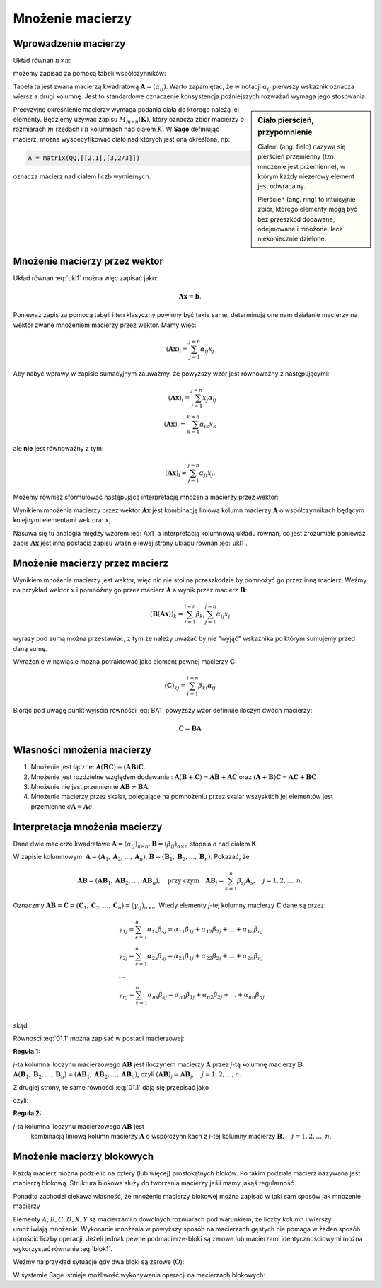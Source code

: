 .. -*- coding: utf-8 -*-

Mnożenie macierzy
=================


Wprowadzenie macierzy
---------------------

Układ równań :math:`n\times n`:

.. math::
   :label: ukl1

   \begin{cases}
   \alpha_{11} x_1 & \alpha_{12} x_2 & \ldots & \alpha _{1n} x_n &=& b_1 \\
   \alpha_{21} x_1 & \alpha_{22} x_2 & \ldots & \alpha _{2n} x_n &=& b_2 \\
   \ldots       & \ldots       & \ldots & \ldots       \\
   \alpha_{n1} x_1 & \alpha_{n2} x_2 & \ldots & \alpha _{nn} x_n &=& b_n \\
   \end{cases}


możemy zapisać za pomocą tabeli współczynników: 


.. math::
   :label: ukl_m

   \left( \begin{array}{cccc}
   \alpha _{11} & \alpha _{12} & \ldots & \alpha _{1n} \\
   \alpha _{21} & \alpha _{22} & \ldots & \alpha _{2n} \\
   \ldots       & \ldots       & \ldots & \ldots       \\
   \alpha _{n1} & \alpha _{n2} & \ldots & \alpha _{nn} \\
   \end{array} \right) \left( \begin{array}{c}
   x_{1} \\
   x_{2} \\
   \ldots      \\
   x_{n} \\
   \end{array} \right) =  \left( \begin{array}{c}
   \beta _{1} \\
   \beta _{2} \\
   \ldots      \\
   \beta _{n} \\
   \end{array} \right)

Tabela ta jest zwana macierzą kwadratową :math:`\boldsymbol{A} =
(\alpha _{ij})`.  Warto zapamiętać, że w notacji :math:`\alpha _{ij}`
pierwszy wskaźnik oznacza wiersz a drugi kolumnę. Jest to standardowe
oznaczenie konsystencja poźniejszych rozważań wymaga jego stosowania. 

.. sidebar:: Ciało  pierścień, przypomnienie

   Ciałem (ang. field) nazywa się pierścień przemienny (tzn. mnożenie jest
   przemienne), w którym każdy niezerowy element jest odwracalny.
   
   Pierścień (ang. ring)  to intuicyjnie zbiór, którego elementy mogą być bez
   przeszkód dodawane, odejmowane i mnożone, lecz niekoniecznie
   dzielone.


Precyzyjne okreśnienie macierzy wymaga podania ciała do którego należą
jej elementy. Będziemy używać zapisu :math:`M_{m \times n}
(\boldsymbol{K})`, który oznacza zbiór macierzy o rozmiarach :math:`m`
rzędach i :math:`n` kolumnach nad ciałem :math:`K`. W **Sage** definiując
macierz, można wyspecyfikować ciało nad których jest ona określona, np:

.. code-block:: python
   
   A = matrix(QQ,[[2,1],[3,2/3]])

oznacza macierz nad ciałem liczb wymiernych.


Mnożenie macierzy przez wektor
------------------------------


Układ równań :eq:`ukl1` można więc zapisać jako:

.. math::
   \boldsymbol{A} \boldsymbol{x} =\boldsymbol{b}.

Ponieważ zapis za pomocą tabeli i ten klasyczny powinny być takie
same, determinują one nam działanie macierzy na wektor zwane mnożeniem
macierzy przez wektor. Mamy więc:

.. math::

   \left( \boldsymbol{A} \boldsymbol{x}  \right)_i = \sum_{j=1}^{j=n} \alpha_{ij} x_j


Aby nabyć wprawy w zapisie sumacyjnym zauważmy, że powyższy wzór jest
równoważny z następującymi:


.. math::

   \left( \boldsymbol{A} \boldsymbol{x}  \right)_i = \sum_{j=1}^{j=n} x_j \alpha_{ij} \\
   \left( \boldsymbol{A} \boldsymbol{x}  \right)_i = \sum_{k=1}^{k=n} \alpha_{ik} x_k

ale **nie** jest równoważny z tym:

.. math::

   \left( \boldsymbol{A} \boldsymbol{x}  \right)_i \neq \sum_{j=1}^{j=n} \alpha_{ji} x_j.



Możemy również sformułować następującą interpretację mnożenia macierzy
przez wektor:

Wynikiem mnożenia macierzy przez wektor :math:`\boldsymbol{Ax}` jest
kombinacją liniową kolumn macierzy :math:`\boldsymbol{A}` o
współczynnikach będącym kolejnymi elementami wektora: :math:`x_i`.

.. math::
   :label: Ax1

   \;\boldsymbol{Ax} = \left( \begin{array}{c}
   \alpha _{11} \\ 
   \alpha _{21} \\ 
   \ldots       \\ 
   \alpha _{n1} \\ 
   \end{array} \right) x_1 +
   \left( \begin{array}{c}
   \alpha _{12} \\ 
   \alpha _{22} \\ 
   \ldots       \\ 
   \alpha _{n2} \\ 
   \end{array} \right) x_2 + \ldots
   + \left( \begin{array}{c}
   \alpha _{1n} \\ 
   \alpha _{2n} \\ 
   \ldots       \\ 
   \alpha _{nn} \\ 
   \end{array} \right) x_n

Nasuwa się tu analogia między wzorem :eq:`Ax1` a interpretacją
kolumnową układu równań, co jest zrozumiałe ponieważ zapis
:math:`\boldsymbol{Ax}` jest inną postacią zapisu właśnie lewej strony
układu równań :eq:`ukl1`.





Mnożenie macierzy przez macierz
-------------------------------

Wynikiem mnożenia macierzy jest wektor, więc nic nie stoi na
przeszkodzie by pomnożyć go przez inną macierz. Weźmy na przykład
wektor :math:`x` i pomnóźmy go przez macierz :math:`\boldsymbol{A}` a
wynik przez macierz :math:`\boldsymbol{B}`:

.. math::

   \left( \boldsymbol{B} \left( \boldsymbol{A} \boldsymbol{x}  \right) \right)_k = \sum_{i=1}^{i=n} \beta_{ki} \sum_{j=1}^{j=n} \alpha_{ij} x_j   

wyrazy pod sumą można przestawiać, z tym że należy uważać by nie
"wyjąć" wskaźnika po którym sumujemy przed daną sumę.

.. math::
   :label: BA1

   \sum_{i=1}^{i=n} \beta_{ki} \sum_{j=1}^{j=n} \alpha_{ij} x_j = \sum_{j=1}^{j=n} \left( \sum_{i=1}^{i=n} \beta_{ki} \alpha_{ij} \right)   x_j   

Wyrażenie w nawiasie można potraktować jako element pewnej macierzy :math:`\boldsymbol{C}` 

.. math::

   (\boldsymbol{C})_{kj} = \sum_{i=1}^{i=n} \beta_{ki} \alpha_{ij} 

Biorąc pod uwagę punkt wyjścia równości :eq:`BA1` powyższy wzór definiuje iloczyn dwóch macierzy:

.. math::

    \boldsymbol{C} = \boldsymbol{BA}



Własności mnożenia macierzy
---------------------------

#) Mnożenie jest łączne: :math:`\boldsymbol{A} (\boldsymbol{B C}) = (\boldsymbol{A B}) \boldsymbol{C}`.
#) Mnożenie jest rozdzielne względem dodawania:: :math:`\boldsymbol{A} (\boldsymbol{B} + \boldsymbol{C}) = \boldsymbol{A B} +\boldsymbol{A C}` oraz :math:`(\boldsymbol{A} + \boldsymbol{B}) \boldsymbol{C} = \boldsymbol{A C} + \boldsymbol{B C}`
#) Mnożenie nie jest przemienne :math:`\boldsymbol{AB} \neq\boldsymbol{ BA}`. 
#) Mnożenie macierzy przez skalar, polegające na pomnożeniu przez
   skalar wszysktich jej elementów jest przemienne
   :math:`c\boldsymbol{A}=\boldsymbol{A}c`.







Interpretacja mnożenia macierzy
-------------------------------

Dane dwie macierze kwadratowe :math:`\boldsymbol{A} = (\alpha _{ij}
)_{n \times n}, \boldsymbol{B} = (\beta _{ij} )_{n \times n}` stopnia
*n* nad ciałem **K**.

W  zapisie  kolumnowym: :math:`\boldsymbol{A} = (\boldsymbol{A}_1 , \boldsymbol{A}_2 , \ldots , \boldsymbol{A}_n )`, :math:`\boldsymbol{B} = (\boldsymbol{B}_1 , \boldsymbol{B}_2 , \ldots , \boldsymbol{B}_n )`. Pokazać, że

.. math::

   \boldsymbol{A} \boldsymbol{B} = (\boldsymbol{AB}_1 , \boldsymbol{AB}_2 , \ldots , \boldsymbol{AB}_n ),
   \quad \text{przy czym} \quad
   \boldsymbol{AB}_j = \sum_{s=1}^n \beta _{sj} \boldsymbol{A}_s , \quad j = 1,2, \ldots ,n.



Oznaczmy :math:`\boldsymbol{AB} = \boldsymbol{C} = (\boldsymbol{C}_1 , \boldsymbol{C}_2 , \ldots , \boldsymbol{C}_n ) = (\gamma _{ij} )_{n \times n}`. Wtedy elementy *j*-tej kolumny macierzy :math:`\boldsymbol{C}` dane są przez:

.. math::

   \begin{array}{l}
   & \gamma _{1j} = \sum_{s=1}^n {\alpha _{1s} \beta _{sj} = \alpha _{11} \beta _{1j} + \alpha _{12} \beta _{2j} + \ldots  + \alpha _{1n} \beta _{nj}} \\ 
   & \gamma _{2j} = \sum_{s=1}^n {\alpha _{2s} \beta _{sj} = \alpha _{21} \beta _{1j} + \alpha _{22} \beta _{2j} + \ldots + \alpha _{2n} \beta _{nj}} \\ 
   & \ldots  \\ 
   & \gamma _{nj} = \sum_{s=1}^n {\alpha _{ns} \beta _{sj} = \alpha _{n1} \beta _{1j} + \alpha _{n2} \beta _{2j} + \ldots + \alpha _{nn} \beta _{nj}} \\ 
   \end{array}


skąd

.. math::
   :label: 01.1

   \left( \begin{array}{c}
   \gamma _{1j} \\ 
   \gamma _{2j} \\ 
   \ldots \\ 
   \gamma _{nj} \\ 
   \end{array} \right) = \left(
   \begin{array}{c}
   \alpha _{11} \beta _{1j} + \alpha _{12} \beta _{2j} + \ldots + \alpha _{1n} \beta _{nj} \\ 
   \alpha _{21} \beta _{1j} + \alpha _{22} \beta _{2j} + \ldots + \alpha _{2n} \beta _{nj} \\ 
   \ldots \\ 
   \alpha _{n1} \beta _{1j} + \alpha _{n2} \beta _{2j} + \ldots + \alpha _{nn} \beta _{nj} \\ 
   \end{array}
   \right), \quad j = 1, 2, \ldots , n.


Równości :eq:`01.1` można zapisać w postaci macierzowej:

.. math::
   :label: 01.2

   \;\left( \begin{array}{c}
   \gamma _{1j} \\ 
   \gamma _{2j} \\ 
   \ldots       \\  
   \gamma _{nj} \\ 
   \end{array} \right) = \left( \begin{array}{cccc}
   \alpha _{11} & \alpha _{12} & \ldots & \alpha _{1n} \\
   \alpha _{21} & \alpha _{22} & \ldots & \alpha _{2n} \\
   \ldots       & \ldots       & \ldots & \ldots       \\
   \alpha _{n1} & \alpha _{n2} & \ldots & \alpha _{nn} \\
   \end{array} \right) \left( \begin{array}{c}
   \beta _{1j} \\
   \beta _{2j} \\
   \ldots      \\
   \beta _{nj} \\
   \end{array} \right), \quad \text{czyli} \quad \boldsymbol{C}_j = \boldsymbol{AB}_j , \quad j = 1, 2, \ldots ,n.


**Reguła 1:**

*j*-ta kolumna iloczynu macierzowego :math:`\boldsymbol{AB}` jest
iloczynem macierzy :math:`\boldsymbol{A}` przez *j*-tą kolumnę
macierzy :math:`\boldsymbol{B}`: :math:`\boldsymbol{A}
(\boldsymbol{B}_1 , \boldsymbol{B}_2 , \ldots , \boldsymbol{B}_n ) =
(\boldsymbol{AB}_1 , \boldsymbol{AB}_2 , \ldots , \boldsymbol{AB}_n
)`, czyli :math:`(\boldsymbol{AB})_j = \boldsymbol{A} \boldsymbol{B}_j
, \quad j = 1, 2, \ldots , n`.

Z drugiej strony, te same równości :eq:`01.1` dają się przepisać jako

.. math::
   :label: 01.3

   \;\;\;\left( \begin{array}{c}
   \gamma _{1j} \\ 
   \gamma _{2j} \\ 
   \ldots       \\ 
   \gamma _{nj} \\ 
   \end{array} \right) = \left( \begin{array}{c}
   \alpha _{11} \\ 
   \alpha _{21} \\ 
   \ldots       \\ 
   \alpha _{n1} \\ 
   \end{array} \right) \beta _{1j} +
   \left( \begin{array}{c}
   \alpha _{12} \\ 
   \alpha _{22} \\ 
   \ldots       \\ 
   \alpha _{n2} \\ 
   \end{array} \right) \beta _{2j} + \ldots
   + \left( \begin{array}{c}
   \alpha _{1n} \\ 
   \alpha _{2n} \\ 
   \ldots       \\ 
   \alpha _{nn} \\ 
   \end{array} \right) \beta _{nj} ,  


czyli: 

.. math::
   :label: 01.3a

   \;\boldsymbol{C}_j = \sum_{s=1}^n \beta _{sj} \boldsymbol{A}_s , \quad j = 1, 2, \ldots , n.


**Reguła 2:**

*j*-ta kolumna iloczynu macierzowego :math:`\boldsymbol{AB}` jest
 kombinacją liniową kolumn macierzy :math:`\boldsymbol{A}` o
 współczynnikach z *j*-tej kolumny macierzy :math:`\boldsymbol{B},
 \quad j = 1, 2,\ldots , n`.

Mnożenie macierzy blokowych
---------------------------

Każdą macierz można podzielic na cztery (lub więcej) prostokątnych
bloków. Po takim podziale macierz nazywana jest macierzą
blokową. Struktura blokowa służy do tworzenia macierzy jeśli mamy
jakąś regularność. 

Ponadto zachodzi ciekawa własność, że mnożenie macierzy blokowej można
zapisać w taki sam sposów jak mnożenie macierzy

.. math::
   :label: blok1

   \left(\begin{array}{r|r}
    A & B \\
    \hline
    C & D
    \end{array}\right)
    \left(\begin{array}{r|r}
     X \\
    \hline
     Y
    \end{array}\right) =
    \left(\begin{array}{r|r}
     AX+BY \\
    \hline
     CX+DY
    \end{array}\right)



Elementy :math:`A,B,C,D,X,Y` są macierzami o dowolnych rozmiarach pod
warunkiem, że liczby kolumn i wierszy umożliwiają mnożenie. Wykonanie
mnożenia w powyższy sposób na macierzach gęstych nie pomaga w żaden
sposób uprościć liczby operacji. Jeżeli jednak pewne podmacierze-bloki
są zerowe lub macierzami identycznościowymi można wykorzystać równanie
:eq:`blok1`. 

Weźmy na przykład sytuacje gdy dwa bloki są zerowe
(:math:`\mathrm{O}`):

.. math::
   :label: blok1

   \left(\begin{array}{r|r}
    A & \mathrm{O} \\
    \hline
    \mathrm{O} & D
    \end{array}\right)
    \left(\begin{array}{r|r}
     X \\
    \hline
     Y
    \end{array}\right) =
    \left(\begin{array}{r|r}
     AX \\
    \hline
     DY
    \end{array}\right)



W systemie Sage istnieje możliwość wykonywania operacji na  macierzach blokowych:

.. sagecellserver::

   A = random_matrix(QQ,2,2)
   B1 = block_matrix( [[ identity_matrix(2),A],[zero_matrix(1,2),zero_matrix(1,2)]])
   B2 = block_matrix( [[ A],[identity_matrix(2)]])

   html.table([["$B1$","$B2$","","$B1 B2$"],[B1,B2,"=",B1*B2]])
